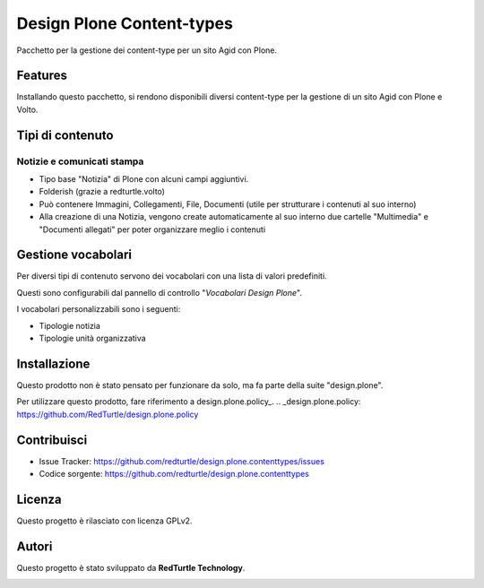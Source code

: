 ==========================
Design Plone Content-types
==========================

Pacchetto per la gestione dei content-type per un sito Agid con Plone.

Features
========

Installando questo pacchetto, si rendono disponibili diversi content-type per la
gestione di un sito Agid con Plone e Volto.

Tipi di contenuto
=================

Notizie e comunicati stampa
---------------------------

- Tipo base "Notizia" di Plone con alcuni campi aggiuntivi.
- Folderish (grazie a redturtle.volto)
- Può contenere Immagini, Collegamenti, File, Documenti (utile per strutturare i contenuti al suo interno)
- Alla creazione di una Notizia, vengono create automaticamente al suo interno due cartelle 
  "Multimedia" e "Documenti allegati" per poter organizzare meglio i contenuti

Gestione vocabolari
===================

Per diversi tipi di contenuto servono dei vocabolari con una lista di valori predefiniti.

Questi sono configurabili dal pannello di controllo "*Vocabolari Design Plone*".

I vocabolari personalizzabili sono i seguenti:

- Tipologie notizia
- Tipologie unità organizzativa

Installazione
=============

Questo prodotto non è stato pensato per funzionare da solo, ma fa parte della suite "design.plone".

Per utilizzare questo prodotto, fare riferimento a design.plone.policy_.
.. _design.plone.policy: https://github.com/RedTurtle/design.plone.policy

Contribuisci
============

- Issue Tracker: https://github.com/redturtle/design.plone.contenttypes/issues
- Codice sorgente: https://github.com/redturtle/design.plone.contenttypes


Licenza
=======

Questo progetto è rilasciato con licenza GPLv2.

Autori
======

Questo progetto è stato sviluppato da **RedTurtle Technology**.

.. image:: https://avatars1.githubusercontent.com/u/1087171?s=100&v=4
   :alt: RedTurtle Technology Site
   :target: http://www.redturtle.it/

